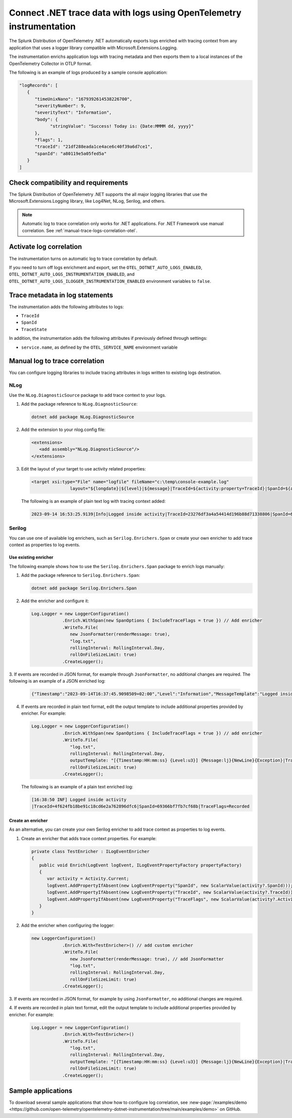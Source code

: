 .. _correlate-traces-with-logs-dotnet-otel:

*********************************************************************
Connect .NET trace data with logs using OpenTelemetry instrumentation
*********************************************************************

.. meta::
   :description: Configure .NET logging libraries to include tracing attributes provided automatically by the SignalFx Instrumentation for .NET.

The Splunk Distribution of OpenTelemetry .NET automatically exports logs enriched with tracing context from any application that uses a logger library compatible with Microsoft.Extensions.Logging.

The instrumentation enrichs application logs with tracing metadata and then exports them to a local instances of the OpenTelemetry Collector in OTLP format.

The following is an example of logs produced by a sample console application:

.. code-block:: json

   "logRecords": [
      {
         "timeUnixNano": "1679392614538226700",
         "severityNumber": 9,
         "severityText": "Information",
         "body": {
               "stringValue": "Success! Today is: {Date:MMMM dd, yyyy}"
         },
         "flags": 1,
         "traceId": "21df288eada1ce4ace6c40f39a6d7ce1",
         "spanId": "a80119e5a05fed5a"
      }
   ]

.. _dotnet-traces-logs-requirements-otel:

Check compatibility and requirements
====================================================

The Splunk Distribution of OpenTelemetry .NET supports the all major logging libraries that use the Microsoft.Extensions.Logging library, like Log4Net, NLog, Serilog, and others.

.. note:: Automatic log to trace correlation only works for .NET applications. For .NET Framework use manual correlation. See :ref:`manual-trace-logs-correlation-otel`.

.. _dotnet-otel-enable-log-correlation:

Activate log correlation
============================

The instrumentation turns on automatic log to trace correlation by default.

If you need to turn off logs enrichment and export, set the ``OTEL_DOTNET_AUTO_LOGS_ENABLED``, ``OTEL_DOTNET_AUTO_LOGS_INSTRUMENTATION_ENABLED``, and ``OTEL_DOTNET_AUTO_LOGS_ILOGGER_INSTRUMENTATION_ENABLED`` environment variables to ``false``.

.. _dotnet-otel-include-trace-data:

Trace metadata in log statements
===================================================

The instrumentation adds the following attributes to logs:

* ``TraceId``
* ``SpanId``
* ``TraceState``

In addition, the instrumentation adds the following attributes if previously defined through settings:

* ``service.name``, as defined by the ``OTEL_SERVICE_NAME`` environment variable

.. _manual-trace-logs-correlation-otel:

Manual log to trace correlation
===================================================

You can configure logging libraries to include tracing attributes in logs written to existing logs destination.

NLog
----------------------------------------------------

Use the ``NLog.DiagnosticSource`` package to add trace context to your logs.

1. Add the package reference to ``NLog.DiagnosticSource``:

   .. code-block:: shell

      dotnet add package NLog.DiagnosticSource

2. Add the extension to your nlog.config file:

   .. code-block:: xml

      <extensions>
         <add assembly="NLog.DiagnosticSource"/>
      </extensions>

3. Edit the layout of your target to use activity related properties:

   .. code-block:: xml

      <target xsi:type="File" name="logfile" fileName="c:\temp\console-example.log"
                     layout="${longdate}|${level}|${message}|TraceId=${activity:property=TraceId}|SpanId=${activity:property=SpanId}|ParentId=${activity:property=ParentId}|${all-event-properties} ${exception:format=tostring}" />

   The following is an example of plain text log with tracing context added:

   .. code-block:: text
      
      2023-09-14 16:53:25.9139|Info|Logged inside activity|TraceId=23276df3a4a54414d196b88d71338806|SpanId=6e20050fc23d9a2a|TraceFlags=Recorded|

Serilog
-----------------------------------------------

You can use one of available log enrichers, such as ``Serilog.Enrichers.Span`` or create your own enricher to add trace context as properties to log events.

Use existing enricher
^^^^^^^^^^^^^^^^^^^^^^^^^^^^^^^^^^^

The following example shows how to use the ``Serilog.Enrichers.Span`` package to enrich logs manually:

1. Add the package reference to ``Serilog.Enrichers.Span``:

   .. code-block:: shell

      dotnet add package Serilog.Enrichers.Span

2. Add the enricher and configure it:

   .. code-block:: csharp

      Log.Logger = new LoggerConfiguration()
                  .Enrich.WithSpan(new SpanOptions { IncludeTraceFlags = true }) // Add enricher
                  .WriteTo.File(
                     new JsonFormatter(renderMessage: true),
                     "log.txt",
                     rollingInterval: RollingInterval.Day,
                     rollOnFileSizeLimit: true)
                  .CreateLogger();

3. If events are recorded in JSON format, for example through ``JsonFormatter``,
no additional changes are required. The following is an example of a JSON enriched log:

   .. code-block:: json

      {"Timestamp":"2023-09-14T16:37:45.9098509+02:00","Level":"Information","MessageTemplate":"Logged inside activity","RenderedMessage":"Logged inside activity","Properties":{"TraceFlags":"Recorded","SpanId":"3649cecf468d3ac6","TraceId":"91ea1932714ca3d0f9a697453e9e83b2","ParentId":"0000000000000000"}}

4. If events are recorded in plain text format, edit the output template to include additional properties provided by enricher. For example:

   .. code-block:: csharp

      Log.Logger = new LoggerConfiguration()
                  .Enrich.WithSpan(new SpanOptions { IncludeTraceFlags = true }) // add enricher
                  .WriteTo.File(
                     "log.txt",
                     rollingInterval: RollingInterval.Day,
                     outputTemplate: "[{Timestamp:HH:mm:ss} {Level:u3}] {Message:lj}{NewLine}{Exception}|TraceId={TraceId}|SpanId={SpanId}|TraceFlags={TraceFlags}",
                     rollOnFileSizeLimit: true)
                  .CreateLogger();

   The following is an example of a plain text enriched log:

   .. code-block:: text

      [16:38:50 INF] Logged inside activity
      |TraceId=4f624fb18be91c18cd6e2a762896dfc6|SpanId=69366bf7fb7cf68b|TraceFlags=Recorded

Create an enricher
^^^^^^^^^^^^^^^^^^^^^^^^

As an alternative, you can create your own Serilog enricher to add trace context as properties to log events.

1. Create an enricher that adds trace context properties. For example:

   .. code-block:: csharp

      private class TestEnricher : ILogEventEnricher
      {
         public void Enrich(LogEvent logEvent, ILogEventPropertyFactory propertyFactory)
         {
            var activity = Activity.Current;
            logEvent.AddPropertyIfAbsent(new LogEventProperty("SpanId", new ScalarValue(activity?.SpanId)));
            logEvent.AddPropertyIfAbsent(new LogEventProperty("TraceId", new ScalarValue(activity?.TraceId)));
            logEvent.AddPropertyIfAbsent(new LogEventProperty("TraceFlags", new ScalarValue(activity?.ActivityTraceFlags)));
         }
      }

2. Add the enricher when configuring the logger:

   .. code-block:: csharp

      new LoggerConfiguration()
                  .Enrich.With<TestEnricher>() // add custom enricher
                  .WriteTo.File(
                     new JsonFormatter(renderMessage: true), // add JsonFormatter
                     "log.txt",
                     rollingInterval: RollingInterval.Day,
                     rollOnFileSizeLimit: true)
                  .CreateLogger();

3. If events are recorded in JSON format, for example by using ``JsonFormatter``,
no additional changes are required.

4. If events are recorded in plain text format, edit the output template to include
additional properties provided by enricher. For example:

   .. code-block:: csharp

      Log.Logger = new LoggerConfiguration()
                  .Enrich.With<TestEnricher>()
                  .WriteTo.File(
                     "log.txt",
                     rollingInterval: RollingInterval.Day,
                     outputTemplate: "[{Timestamp:HH:mm:ss} {Level:u3}] {Message:lj}{NewLine}{Exception}|TraceId={TraceId}|SpanId={SpanId}|TraceFlags={TraceFlags}",
                     rollOnFileSizeLimit: true)
                  .CreateLogger();

Sample applications
============================================

To download several sample applications that show how to configure log correlation, see :new-page:`/examples/demo <https://github.com/open-telemetry/opentelemetry-dotnet-instrumentation/tree/main/examples/demo>` on GitHub.